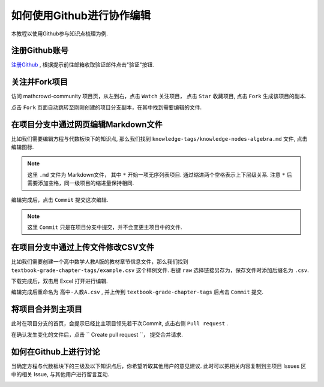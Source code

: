 如何使用Github进行协作编辑
==========================

本教程以使用Github参与知识点梳理为例.

注册Github账号
--------------------------

`注册Github <https://github.com/join?source=header-home>`_ , 根据提示前往邮箱收取验证邮件点击"验证"按钮.

.. image:: ../_static/github_activate.png
    :width: 400px

关注并Fork项目
---------------------------

访问 mathcrowd-community 项目页，从左到右，点击 ``Watch`` 关注项目， 点击 ``Star`` 收藏项目, 点击 ``Fork`` 生成该项目的副本.

.. image:: ../_static/fork.png
    :width: 600px

点击 ``Fork`` 页面自动跳转至刚刚创建的项目分支副本，在其中找到需要编辑的文件.

.. image:: ../_static/forked.png
    :width: 600px


在项目分支中通过网页编辑Markdown文件
------------------------------------

比如我们需要编辑方程与代数板块下的知识点, 那么我们找到 ``knowledge-tags/knowledge-nodes-algebra.md`` 文件, 点击编辑图标.

.. note:: 这里 ``.md`` 文件为 Markdown文件， 其中 ``*`` 开始一项无序列表项目. 通过缩进两个空格表示上下层级关系. 注意 ``*`` 后需要添加空格，同一级项目的缩进量保持相同.

.. image:: ../_static/edit_and_commit.png
    :width: 600px

编辑完成后，点击 ``Commit`` 提交这次编辑.

.. note:: 这里 ``Commit`` 只是在项目分支中提交，并不会变更主项目中的文件.

在项目分支中通过上传文件修改CSV文件
----------------------------------------

比如我们需要创建一个高中数学人教A版的教材章节信息文件，那么我们找到 ``textbook-grade-chapter-tags/example.csv`` 这个样例文件. 右键 ``raw`` 选择链接另存为，保存文件时添加后缀名为 ``.csv``.

.. image:: ../_static/github_download.png
    :width: 600px

下载完成后，双击用 Excel 打开进行编辑.

.. image:: ../_static/excel.png
    :width: 600px

编辑完成后重命名为 ``高中-人教A.csv`` , 并上传到 ``textbook-grade-chapter-tags`` 后点击 ``Commit`` 提交.

.. image:: ../_static/github_upload1.png
    :width: 600px

.. image:: ../_static/github_upload2.png
    :width: 600px


将项目合并到主项目
-----------------------------

此时在项目分支的首页，会提示已经比主项目领先若干次Commit, 点击右侧 ``Pull request`` .

.. image:: ../_static/github_pull_request.png
    :width: 600px

在确认发生变化的文件后，点击 `` Create pull request ``， 提交合并请求.

.. image:: ../_static/git_pull_request_confirm.png
    :width: 600px

如何在Github上进行讨论
----------------------------

当确定方程与代数板块下的三级及以下知识点后，你希望听取其他用户的意见建议. 此时可以把相关内容复制到主项目 Issues 区中的相关 Issue, 与其他用户进行留言互动.


.. image:: ../_static/github_issues.png
    :width: 600px

.. image:: ../_static/github_issue.png
    :width: 600px
